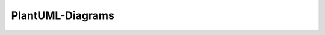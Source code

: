 =================
PlantUML-Diagrams
=================

.. uml::

   Alice -> Bob: Hi!
   Alice <- Bob: How are you?


..    digraph packages_mosaik {
    charset="utf-8"
    rankdir=BT
    "0" [label="mosaik", shape="box"];
    "1" [label="mosaik._debug", shape="box"];
    "2" [label="mosaik._version", shape="box"];
    "3" [label="mosaik.exceptions", shape="box"];
    "4" [label="mosaik.scenario", shape="box"];
    "5" [label="mosaik.scheduler", shape="box"];
    "6" [label="mosaik.simmanager", shape="box"];
    "7" [label="mosaik.util", shape="box"];
    "0" -> "0" [arrowhead="open", arrowtail="none"];
    "0" -> "2" [arrowhead="open", arrowtail="none"];
    "0" -> "4" [arrowhead="open", arrowtail="none"];
    "1" -> "0" [arrowhead="open", arrowtail="none"];
    "1" -> "5" [arrowhead="open", arrowtail="none"];
    "4" -> "0" [arrowhead="open", arrowtail="none"];
    "4" -> "1" [arrowhead="open", arrowtail="none"];
    "4" -> "3" [arrowhead="open", arrowtail="none"];
    "4" -> "5" [arrowhead="open", arrowtail="none"];
    "4" -> "6" [arrowhead="open", arrowtail="none"];
    "4" -> "7" [arrowhead="open", arrowtail="none"];
    "5" -> "3" [arrowhead="open", arrowtail="none"];
    "5" -> "6" [arrowhead="open", arrowtail="none"];
    "6" -> "0" [arrowhead="open", arrowtail="none"];
    "6" -> "2" [arrowhead="open", arrowtail="none"];
    "6" -> "3" [arrowhead="open", arrowtail="none"];
    "6" -> "7" [arrowhead="open", arrowtail="none"];
    "7" -> "3" [arrowhead="open", arrowtail="none"];
    }
    @enduml
